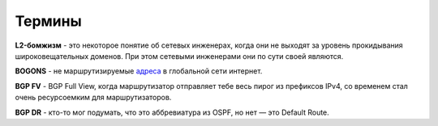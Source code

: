 Термины
=======

**L2-бомжизм** - это некоторое понятие об сетевых инженерах, когда они не выходят за уровень прокидывания широковещательных доменов. При этом сетевыми инженерами они по сути своей являются.

**BOGONS** - не маршрутизируемые `адреса <https://www.securitylab.ru/blog/personal/aodugin/305208.php>`_ в глобальной сети интернет.

**BGP FV** - BGP Full View, когда маршрутизатор отправляет тебе весь пирог из префиксов IPv4, со временем стал очень ресурсоемким для маршрутизаторов.

**BGP DR** - кто-то мог подумать, что это аббревиатура из OSPF, но нет — это Default Route.
